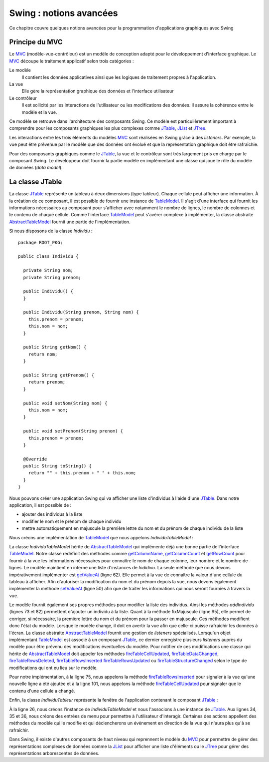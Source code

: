Swing : notions avancées
########################

Ce chapitre couvre quelques notions avancées pour la programmation d'applications
graphiques avec Swing

Principe du MVC
***************

Le MVC_ (modèle-vue-contrôleur) est un modèle de conception adapté pour le 
développement d'interface graphique. Le MVC_ découpe le traitement applicatif 
selon trois catégories :

Le modèle
  Il contient les données applicatives ainsi que les logiques de traitement 
  propres à l'application.
La vue
  Elle gère la représentation graphique des données et l'interface utilisateur
Le contrôleur
  Il est sollicité par les interactions de l'utilisateur ou les modifications 
  des données. Il assure la cohérence entre le modèle et la vue. 

Ce modèle se retrouve dans l'architecture des composants Swing. Ce modèle est
particulièrement important à comprendre pour les composants graphiques les plus complexes
comme JTable_, JList_ et JTree_.

Les interactions entre les trois éléments du modèles MVC_ sont réalisées en Swing
grâce à des *listeners*. Par exemple, la vue peut être prévenue par le modèle
que des données ont évolué et que la représentation graphique doit être
rafraîchie.

Pour des composants graphiques comme le JTable_, la vue et le contrôleur sont
très largement pris en charge par le composant Swing. Le développeur doit fournir
la partie modèle en implémentant une classe qui joue le rôle du modèle de données
(*data model*).

La classe JTable
****************

La classe JTable_ représente un tableau à deux dimensions (type tableur). Chaque
cellule peut afficher une information. À la création de ce composant, il est
possible de fournir une instance de TableModel_. Il s'agit d'une interface
qui fournit les informations nécessaires au composant pour s'afficher avec notamment
le nombre de lignes, le nombre de colonnes et le contenu de chaque cellule.
Comme l'interface TableModel_ peut s'avérer complexe à implémenter, la
classe abstraite AbstractTableModel_ fournit une partie de l'implémentation.

Si nous disposons de la classe *Individu* :

::

  package ROOT_PKG;

  public class Individu {
    
    private String nom;
    private String prenom;
    
    public Individu() {
    }
    
    public Individu(String prenom, String nom) {
      this.prenom = prenom;
      this.nom = nom;
    }
    
    public String getNom() {
      return nom;
    }
    
    public String getPrenom() {
      return prenom;
    }
    
    public void setNom(String nom) {
      this.nom = nom;
    }
    
    public void setPrenom(String prenom) {
      this.prenom = prenom;
    }
    
    @Override
    public String toString() {
      return "" + this.prenom + " " + this.nom;
    }
  }

Nous pouvons créer une application Swing qui va afficher une liste d'individus
à l'aide d'une JTable_. Dans notre application, il est possible de :

* ajouter des individus à la liste
* modifier le nom et le prénom de chaque individu
* mettre automatiquement en majuscule la première lettre du nom et du prénom de 
  chaque individu de la liste

Nous créons une implémentation de TableModel_ que nous appelons *IndividuTableModel* :

.. code-block:: java
  :linenos:

  package ROOT_PKG.gui;

  import java.util.ArrayList;
  import java.util.Arrays;
  import java.util.List;

  import javax.swing.table.AbstractTableModel;

  import ROOT_PKG.Individu;

  public class IndividuTableModel extends AbstractTableModel {
    
    private static final int COLONNE_NOM = 0;
    private static final int COLONNE_PRENOM = 1;
    
    private List<Individu> individus = new ArrayList<>();
    
    public IndividuTableModel(Individu ...individus) {
      this.individus.addAll(Arrays.asList(individus));
    }
    
    @Override
    public String getColumnName(int columnIndex) {
      switch (columnIndex) {
      case COLONNE_NOM:
        return "Nom";
      case COLONNE_PRENOM:
        return "Prénom";
      default:
        return "";
      }
    }

    @Override
    public int getColumnCount() {
      return 2;
    }

    @Override
    public int getRowCount() {
      return individus.size();
    }
    
    @Override
    public boolean isCellEditable(int rowIndex, int columnIndex) {
      return true;
    }
    
    @Override
    public void setValueAt(Object aValue, int rowIndex, int columnIndex) {
      switch (columnIndex) {
      case COLONNE_NOM:
        individus.get(rowIndex).setNom(aValue.toString());
        break;
      case COLONNE_PRENOM:
        individus.get(rowIndex).setPrenom(aValue.toString());
        break;
      }
    }

    @Override
    public Object getValueAt(int rowIndex, int columnIndex) {
      switch (columnIndex) {
      case COLONNE_NOM:
        return individus.get(rowIndex).getNom();
      case COLONNE_PRENOM:
        return individus.get(rowIndex).getPrenom();
      default:
        return "";
      }
    }
    
    public void addIndividu(Individu u) {
      this.individus.add(u);
      this.fireTableRowsInserted(this.individus.size()-1, this.individus.size()-1);
    }

    public void addIndividu() {
      this.addIndividu(new Individu());
    }
    
    public void fixMajuscule() {
      int rowIndex = 0;
      for (Individu individu : individus) {
        individu.setNom(fixMajuscule(individu.getNom(), rowIndex, COLONNE_NOM));
        individu.setPrenom(fixMajuscule(individu.getPrenom(), rowIndex, COLONNE_PRENOM));
        ++rowIndex;
      }
    }
    
    public List<Individu> getIndividus() {
      return individus;
    }
    
    private String fixMajuscule(String value, int rowIndex, int columnIndex) {
      if (value == null || value.length() == 0) {
        return value;
      }
      
      if (Character.isLowerCase(value.charAt(0))) {
        this.fireTableCellUpdated(rowIndex, columnIndex);
        return value.substring(0, 1).toUpperCase() + value.substring(1);
      }
      return value;
    }
    
  }

La classe *IndividuTableModel* hérite de AbstractTableModel_ qui implémente déjà
une bonne partie de l'interface TableModel_. Notre classe redéfinit des méthodes
comme getColumnName_, getColumnCount_ et getRowCount_ pour fournir à la vue
les informations nécessaires pour connaître le nom de chaque colonne, leur nombre
et le nombre de lignes. Le modèle maintient en interne une liste d'instances
de *Indidivu*. La seule méthode que nous devons impérativement implémenter est
getValueAt_ (ligne 62). Elle permet à la vue de connaître la valeur d'une cellule
du tableau à afficher. Afin d'autoriser la modification du nom et du prénom
depuis la vue, nous devons également implémenter la méthode setValueAt_ (ligne 50)
afin que de traiter les informations qui nous seront fournies à travers la vue.

Le modèle fournit également ses propres méthodes pour modifier la liste des
individus. Ainsi les méthodes *addIndividu* (lignes 73 et 82) permettent d'ajouter
un individu à la liste. Quant à la méthode fixMajuscule (ligne 95), elle permet
de corriger, si nécessaire, la première lettre du nom et du prénom pour la passer
en majuscule. Ces méthodes modifient donc l'état du modèle. Lorsque le modèle
change, il doit en avertir la vue afin que celle-ci puisse rafraîchir les
données à l'écran. La classe abstraite AbstractTableModel_ fournit une gestion
de *listeners* spécialisés. Lorsqu'un objet implémentant TableModel_ est associé à un composant
JTable_, ce dernier enregistre plusieurs *listeners* auprès du modèle pour 
être prévenu des modifications éventuelles du modèle. Pour notifier de ces modifications
une classe qui hérite de AbstractTableModel_ doit appeler les méthodes 
fireTableCellUpdated_, fireTableDataChanged_, fireTableRowsDeleted_, fireTableRowsInserted_
fireTableRowsUpdated_ ou fireTableStructureChanged_ selon le type de modifications
qui ont eu lieu sur le modèle.

Pour notre implémentation, à la ligne 75, nous appelons la méthode fireTableRowsInserted_
pour signaler à la vue qu'une nouvelle ligne a été ajoutée et à la ligne 101,
nous appelons la méthode fireTableCellUpdated_ pour signaler que le contenu
d'une cellule a changé.

Enfin, la classe *IndividuTableur* représente la fenêtre de l'application contenant
le composant JTable_ :

.. code-block:: java
  :linenos:
  
  package ROOT_PKG.gui;

  import javax.swing.JFrame;
  import javax.swing.JMenu;
  import javax.swing.JMenuBar;
  import javax.swing.JMenuItem;
  import javax.swing.JScrollPane;
  import javax.swing.JTable;
  import javax.swing.WindowConstants;

  import ROOT_PKG.Individu;

  public class IndividuTableur extends JFrame {
    
    private IndividuTableModel individuModel;

    @Override
    protected void frameInit() {
      super.frameInit();
      this.setDefaultCloseOperation(WindowConstants.EXIT_ON_CLOSE);
      this.setTitle("Table des individus");
      
      this.setJMenuBar(new JMenuBar());
      this.getJMenuBar().add(createMenu());
      
      this.individuModel = new IndividuTableModel();
      this.add(new JScrollPane(new JTable(individuModel)));
      
      this.setSize(800, 600);
    }
    
    private JMenu createMenu() {
      JMenu menu = new JMenu("Individus");
      menu.add(new JMenuItem("Ajouter")).addActionListener(e -> this.individuModel.addIndividu());
      menu.add(new JMenuItem("Corriger Maj.")).addActionListener(e -> this.individuModel.fixMajuscule());
      menu.add(new JMenuItem("Imprimer")).addActionListener(e -> this.imprimer());
      menu.addSeparator();
      menu.add(new JMenuItem("Fermer")).addActionListener(e -> this.dispose());;
      return menu;
    }

    private void imprimer() {
      individuModel.getIndividus().forEach(System.out::println);
    }
    
    public void addIndividu(Individu u) {
      this.individuModel.addIndividu(u);
    }

    public static void main(String[] args) {
      IndividuTableur window = new IndividuTableur();
      
      window.addIndividu(new Individu("John", "Doe"));
      window.addIndividu(new Individu("Anabella", "Doe"));
      window.addIndividu(new Individu("jean", "dupond"));
      
      window.setLocationRelativeTo(null);
      window.setVisible(true);
    }
    
  }

À la ligne 26, nous créons l'instance de *IndividuTableModel* et nous l'associons
à une instance de JTable_. Aux lignes 34, 35 et 36, nous créons des entrées de menu
pour permettre à l'utilisateur d'interagir. Certaines des actions appellent des
méthodes du modèle qui le modifie et qui déclencherons un événement en direction
de la vue qui n'aura plus qu'à se rafraîchir.

Dans Swing, il existe d'autres composants de haut niveau qui reprennent le modèle
du MVC_ pour permettre de gérer des représentations complexes de données comme la
JList_ pour afficher une liste d'éléments ou le JTree_ pour gérer des représentations
arborescentes de données.

 

.. todo::

  * Principe du Worker thread

.. _MVC: https://fr.wikipedia.org/wiki/Mod%C3%A8le-vue-contr%C3%B4leur
.. _JTable: https://docs.oracle.com/javase/8/docs/api/javax/swing/JTable.html
.. _JTree: https://docs.oracle.com/javase/8/docs/api/javax/swing/JTree.html
.. _JList: https://docs.oracle.com/javase/8/docs/api/javax/swing/JList.html
.. _TableModel: https://docs.oracle.com/javase/8/docs/api/javax/swing/table/TableModel.html
.. _AbstractTableModel: https://docs.oracle.com/javase/8/docs/api/javax/swing/table/AbstractTableModel.html
.. _getColumnName: https://docs.oracle.com/javase/8/docs/api/javax/swing/table/TableModel.html#getColumnName-int-
.. _getRowCount: https://docs.oracle.com/javase/8/docs/api/javax/swing/table/TableModel.html#getRowCount--
.. _getColumnCount: https://docs.oracle.com/javase/8/docs/api/javax/swing/table/TableModel.html#getRowCount--
.. _getValueAt: https://docs.oracle.com/javase/8/docs/api/javax/swing/table/TableModel.html#getRowCount--
.. _setValueAt: https://docs.oracle.com/javase/8/docs/api/javax/swing/table/TableModel.html#setValueAt-java.lang.Object-int-int-
.. _fireTableCellUpdated: https://docs.oracle.com/javase/8/docs/api/javax/swing/table/AbstractTableModel.html#fireTableCellUpdated-int-int-
.. _fireTableDataChanged: https://docs.oracle.com/javase/8/docs/api/javax/swing/table/AbstractTableModel.html#fireTableDataChanged--
.. _fireTableRowsDeleted: https://docs.oracle.com/javase/8/docs/api/javax/swing/table/AbstractTableModel.html#fireTableRowsDeleted-int-int-
.. _fireTableRowsInserted: https://docs.oracle.com/javase/8/docs/api/javax/swing/table/AbstractTableModel.html#fireTableRowsInserted-int-int-
.. _fireTableRowsUpdated: https://docs.oracle.com/javase/8/docs/api/javax/swing/table/AbstractTableModel.html#fireTableRowsUpdated-int-int-
.. _fireTableStructureChanged: https://docs.oracle.com/javase/8/docs/api/javax/swing/table/AbstractTableModel.html#fireTableStructureChanged--

